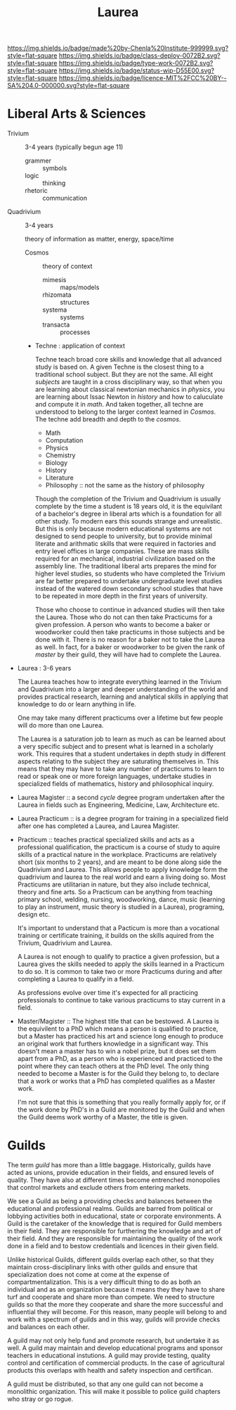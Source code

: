 #   -*- mode: org; fill-column: 60 -*-

#+TITLE: Laurea
#+STARTUP: showall
#+TOC: headlines 4
#+PROPERTY: filename
:PROPERTIES:
:CUSTOM_ID: 
:Name:      /home/deerpig/proj/chenla/saltmine/saltmine-laurea.org
:Created:   2017-11-14T17:49@Prek Leap (11.642600N-104.919210W)
:ID:        e65a6b41-c92b-4692-93df-459c69a98688
:VER:       563928663.293416097
:GEO:       48P-491193-1287029-15
:BXID:      proj:MBJ2-2706
:Class:     deploy
:Type:      work
:Status:    wip
:Licence:   MIT/CC BY-SA 4.0
:END:

[[https://img.shields.io/badge/made%20by-Chenla%20Institute-999999.svg?style=flat-square]] 
[[https://img.shields.io/badge/class-deploy-0072B2.svg?style=flat-square]]
[[https://img.shields.io/badge/type-work-0072B2.svg?style=flat-square]]
[[https://img.shields.io/badge/status-wip-D55E00.svg?style=flat-square]]
[[https://img.shields.io/badge/licence-MIT%2FCC%20BY--SA%204.0-000000.svg?style=flat-square]]


* Liberal Arts & Sciences

  - Trivium :: 3-4 years (typically begun age 11)
    - grammer   :: symbols
    - logic     :: thinking
    - rhetoric  :: communication

  - Quadrivium :: 3-4 years

    theory of information as matter, energy, space/time

    - Cosmos      :: theory of context
      - mimesis   :: maps/models
      - rhizomata :: structures
      - systema   :: systems 
      - transacta :: processes

    - Techne : application of context

      Techne teach broad core skills and knowledge that all advanced
      study is based on.  A given Techne is the closest thing to a
      traditional school subject.  But they are not the same.  All
      eight /subjects/ are taught in a cross disciplinary way, so that
      when you are learning about classical newtonian mechanics in
      /physics/, you are learning about Issac Newton in /history/ and
      how to caluculate and compute it in /math/.  And taken together,
      all techne are understood to belong to the larger context
      learned in /Cosmos/.  The techne add breadth and depth to the
      /cosmos/.

      - Math
      - Computation
      - Physics
      - Chemistry
      - Biology
      - History
      - Literature
      - Philosophy :: not the same as the history of philosophy

      Though the completion of the Trivium and Quadrivium is usually
      complete by the time a student is 18 years old, it is the
      equivilant of a bachelor's degree in liberal arts which is a
      foundation for all other study.  To modern ears this sounds
      strange and unrealistic.  But this is only because modern
      educational systems are not designed to send people to
      university, but to provide minimal literate and arithmatic
      skills that were required in factories and entry level offices
      in large companies.  These are mass skills required for an
      mechanical, industrial civilization based on the assembly line.
      The traditional liberal arts prepares the mind for higher level
      studies, so students who have completed the Trivium are far
      better prepared to undertake undergraduate level studies instead
      of the watered down secondary school studies that have to be
      repeated in more depth in the first years of university.

      Those who choose to continue in advanced studies will then take
      the Laurea.  Those who do not can then take Practicums for a
      given profession.  A person who wants to become a baker or
      woodworker could then take practicums in those subjects and be
      done with it.  There is no reason for a baker not to take the
      Laurea as well.  In fact, for a baker or woodworker to be given
      the rank of /master/ by their guild, they will have had to
      complete the Laurea.

  - Laurea : 3-6 years

    The Laurea teaches how to integrate everything learned in the
    Trivium and Quadrivium into a larger and deeper understanding of
    the world and provides practical research, learning and analytical
    skills in applying that knowledge to do or learn anything in life.

    One may take many different practicums over a lifetime but few
    people will do more than one Laurea.  

    The Laurea is a saturation job to learn as much as can be learned
    about a very specific subject and to present what is learned in a
    scholarly work.  This requires that a student undertakes in depth
    study in different aspects relating to the subject they are
    saturating themselves in.  This means that they may have to take
    any number of practicums to learn to read or speak one or more
    foreign languages, undertake studies in specialized fields of
    mathematics, history and philosophical inquiry.

  - Laurea Magister :: a second /cycle/ degree program undertaken
    after the Laurea in fields such as Engineering, Medicine, Law,
    Architecture etc.

  - Laurea Practicum :: is a degree program for training in a
    specialized field after one has completed a Laurea, and Laurea
    Magister.

  - Practicum :: teaches practical specialized skills and acts as a
    professional qualification, the practicum is a course of study to
    aquire skills of a practical nature in the workplace.  Practicums
    are relatively short (six months to 2 years), and are meant to be
    done along side the Quadrivium and Laurea.  This allows people to
    apply knowledge form the quadrivium and laurea to the real world
    and earn a living doing so.  Most Practicums are utilitarian in
    nature, but they also include technical, theory and fine arts.  So
    a Practicum can be anything from teaching primary school, welding,
    nursing, woodworking, dance, music (learning to play an
    instrument, music theory is studied in a Laurea), programing,
    design etc.

    It's important to understand that a Pacticum is more than a
    vocational training or certificate training, it builds on the
    skills aquired from the Trivium, Quadrivium and Laurea.

    A Laurea is not enough to qualify to practice a given profession,
    but a Laurea gives the skills needed to apply the skills learned
    in a Practicum to do so.  It is common to take two or more
    Practicums during and after completing a Laurea to qualify in a
    field.

    As professions evolve over time it's expected for all practicing
    professionals to continue to take various practicums to stay
    current in a field.

  - Master/Magister :: 
    The highest title that can be bestowed.  A Laurea is the
    equivilent to a PhD which means a person is qualified to practice, 
    but a Master has practiced his art and science long enough to
    produce an original work that furthers knowledge in a significant 
    way.  This doesn't mean a master has to win a nobel prize, but it
    does set them apart from a PhD, as a person who is experienced and
    practiced to the point where they can teach others at the PhD
    level.  The only thing needed to become a Master is for the Guild
    they belong to, to declare that a work or works that a PhD has 
    completed qualifies as a Master work.

    I'm not sure that this is something that you really formally apply 
    for, or if the work done by PhD's in a Guild are monitored by the
    Guild and when the Guild deems work worthy of a Master, the title 
    is given.

* Guilds

The term /guild/ has more than a little baggage.  Historically, guilds
have acted as unions, provide education in their fields, and ensured
levels of quality.  They have also at different times become
entrenched monopolies that control markets and exclude others from
entering markets.

We see a Guild as being a providing checks and balances between the
educational and professional realms.  Guilds are barred from political
or lobbying activities both in educational, state or corporate
environments.  A Guild is the caretaker of the knowledge that is
required for Guild members in their field.  They are responsible for
furthering the knowledge and art of their field. And they are
responsible for maintaining the quality of the work done in a field
and to bestow credentials and licences in their given field.

Unlike historical Guilds, different guilds overlap each other, so that
they maintain cross-disciplinary links with other guilds and ensure
that specialization does not come at come at the expense of
compartmentalization.  This is a very difficult thing to do as both an
individual and as an organization because it means they they have to
share turf and cooperate and share more than compete.  We need to
structure guilds so that the more they cooperate and share the more
successful and influential they will become.  For this reason, many
people will belong to and work with a spectrum of guilds and in this
way, guilds will provide checks and balances on each other.

A guild may not only help fund and promote research, but undertake it
as well.  A guild may maintain and develop educational programs and
sponsor teachers in educational instutions.  A guild may provide
testing, quality control and certification of commercial products.  In
the case of agricultural products this overlaps with health and safety
inspection and certifican. 

A guild must be distributed, so that any one guild can not become a
monolithic organization.  This will make it possible to police guild
chapters who stray or go rogue.
